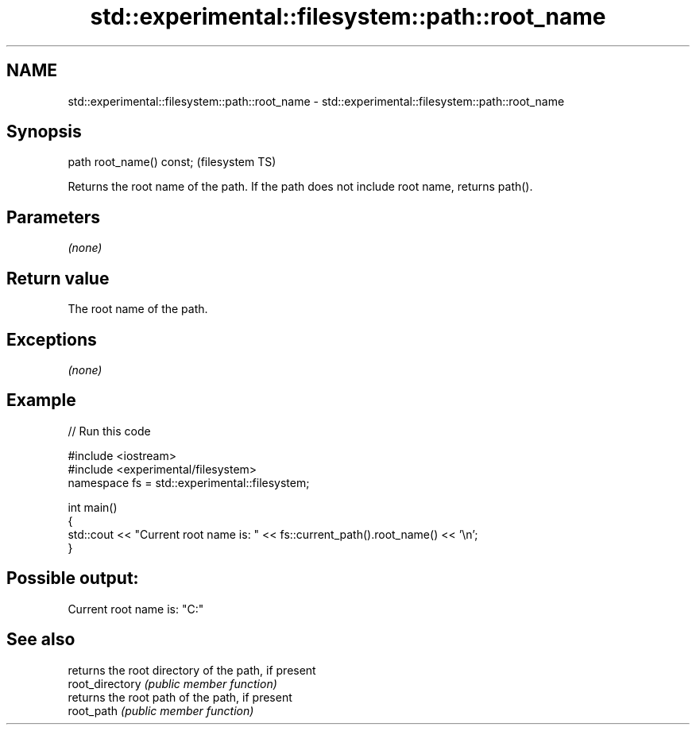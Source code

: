 .TH std::experimental::filesystem::path::root_name 3 "2020.03.24" "http://cppreference.com" "C++ Standard Libary"
.SH NAME
std::experimental::filesystem::path::root_name \- std::experimental::filesystem::path::root_name

.SH Synopsis

  path root_name() const;  (filesystem TS)

  Returns the root name of the path. If the path does not include root name, returns path().

.SH Parameters

  \fI(none)\fP

.SH Return value

  The root name of the path.

.SH Exceptions

  \fI(none)\fP

.SH Example

  
// Run this code

    #include <iostream>
    #include <experimental/filesystem>
    namespace fs = std::experimental::filesystem;

    int main()
    {
        std::cout << "Current root name is: " << fs::current_path().root_name() << '\\n';
    }

.SH Possible output:

    Current root name is: "C:"


.SH See also


                 returns the root directory of the path, if present
  root_directory \fI(public member function)\fP
                 returns the root path of the path, if present
  root_path      \fI(public member function)\fP





